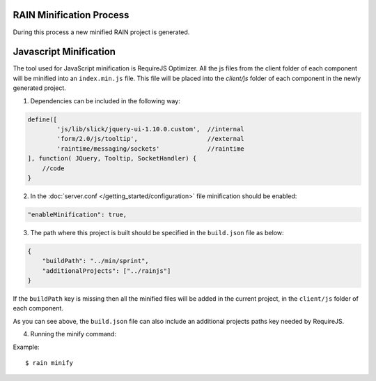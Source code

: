 -------------------------
RAIN Minification Process
-------------------------

During this process a new minified RAIN project is generated.

-----------------------
Javascript Minification
-----------------------
The tool used for JavaScript minification is RequireJS Optimizer.
All the js files from the client folder of each component will be minified into an ``index.min.js`` file.
This file will be placed into the `client/js` folder of each component in the newly generated project.

1. Dependencies can be included in the following way:

.. code-block:: javascript

        define([
                'js/lib/slick/jquery-ui-1.10.0.custom',  //internal
                'form/2.0/js/tooltip',                   //external
                'raintime/messaging/sockets'             //raintime
        ], function( JQuery, Tooltip, SocketHandler) {
            //code
        }


2. In the :doc:`server.conf </getting_started/configuration>` file minification should be enabled:

.. code-block:: javascript

    "enableMinification": true,


3. The path where this project is built should be specified in the ``build.json`` file as below:

.. code-block:: javascript

    {
        "buildPath": "../min/sprint",
        "additionalProjects": ["../rainjs"]
    }

If the ``buildPath`` key is missing then all the minified files will be added in the current project,
in the ``client/js`` folder of each component.

As you can see above, the ``build.json`` file can also include an additional projects paths key needed by RequireJS.

4. Running the minify command:

Example::

    $ rain minify








